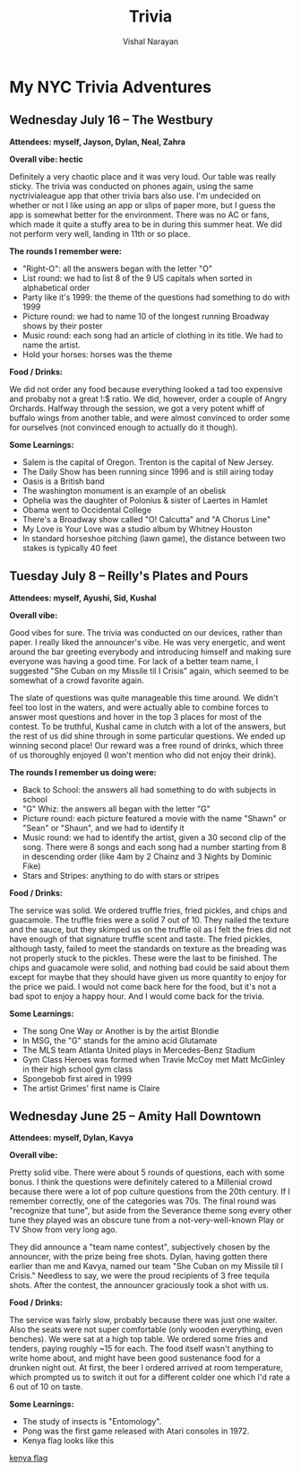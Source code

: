 #+HTML_LINK_HOME: ../
#+HTML_LINK_UP: ../
#+title: Trivia
#+author: Vishal Narayan
#+OPTIONS: title:nil

* My NYC Trivia Adventures

** Wednesday July 16 -- The Westbury

*Attendees: myself, Jayson, Dylan, Neal, Zahra*

*Overall vibe: hectic*

Definitely a very chaotic place and it was very loud. Our table was really sticky. The trivia was
conducted on phones again, using the same nyctrivialeague app that other trivia bars also use. I'm
undecided on whether or not I like using an app or slips of paper more, but I guess the app is
somewhat better for the environment. There was no AC or fans, which made it quite a stuffy area to
be in during this summer heat. We did not perform very well, landing in 11th or so place. 

*The rounds I remember were:*
- "Right-O": all the answers began with the letter "O"
- List round: we had to list 8 of the 9 US capitals when sorted in alphabetical order
- Party like it's 1999: the theme of the questions had something to do with 1999
- Picture round: we had to name 10 of the longest running Broadway shows by their poster
- Music round: each song had an article of clothing in its title. We had to name the artist.
- Hold your horses: horses was the theme



*Food / Drinks:*

We did not order any food because everything looked a tad too expensive and probaby not a great !:$
ratio. We did, however, order a couple of Angry Orchards. Halfway through the session, we got a very
potent whiff of buffalo wings from another table, and were almost convinced to order some for
ourselves (not convinced enough to actually do it though).

*Some Learnings:*
- Salem is the capital of Oregon. Trenton is the capital of New Jersey. 
- The Daily Show has been running since 1996 and is still airing today
- Oasis is a British band
- The washington monument is an example of an obelisk
- Ophelia was the daughter of Polonius & sister of Laertes in Hamlet
- Obama went to Occidental College
- There's a Broadway show called "O! Calcutta" and "A Chorus Line"
- My Love is Your Love was a studio album by Whitney Houston
- In standard horseshoe pitching (lawn game), the distance between two stakes is typically 40 feet



** Tuesday July 8 -- Reilly's Plates and Pours

*Attendees: myself, Ayushi, Sid, Kushal*

*Overall vibe:*

Good vibes for sure. The trivia was conducted on our devices, rather than paper. I really liked the
announcer's vibe. He was very energetic, and went around the bar greeting everybody and introducing
himself and making sure everyone was having a good time. For lack of a better team name, I suggested
"She Cuban on my Missile til I Crisis" again, which seemed to be somewhat of a crowd favorite again.

The slate of questions was quite manageable this time around. We didn't feel too lost in the waters,
and were actually able to combine forces to answer most questions and hover in the top 3 places for
most of the contest. To be truthful, Kushal came in clutch with a lot of the answers, but the rest
of us did shine through in some particular questions. We ended up winning second place! Our reward
was a free round of drinks, which three of us thoroughly enjoyed (I won't mention who did not enjoy
their drink).

*The rounds I remember us doing were:*
- Back to School: the answers all had something to do with subjects in school 
- "G" Whiz: the answers all began with the letter "G"
- Picture round: each picture featured a movie with the name "Shawn" or "Sean" or "Shaun", and we
  had to identify it
- Music round: we had to identify the artist, given a 30 second clip of the song. There were 8 songs
  and each song had a number starting from 8 in descending order (like 4am by 2 Chainz and 3 Nights
  by Dominic Fike)
- Stars and Stripes: anything to do with stars or stripes


*Food / Drinks:*

The service was solid. We ordered truffle fries, fried pickles, and chips and guacamole. The truffle
fries were a solid 7 out of 10. They nailed the texture and the sauce, but they skimped us on the
truffle oil as I felt the fries did not have enough of that signature truffle scent and taste. The
fried pickles, although tasty, failed to meet the standards on texture as the breading was not
properly stuck to the pickles. These were the last to be finished. The chips and guacamole were
solid, and nothing bad could be said about them except for maybe that they should have given us more
quantity to enjoy for the price we paid. I would not come back here for the food, but it's not a bad
spot to enjoy a happy hour. And I would come back for the trivia. 


*Some Learnings:*
- The song One Way or Another is by the artist Blondie
- In MSG, the "G" stands for the amino acid Glutamate
- The MLS team Atlanta United plays in Mercedes-Benz Stadium
- Gym Class Heroes was formed when Travie McCoy met Matt McGinley in their high school gym class
- Spongebob first aired in 1999
- The artist Grimes' first name is Claire




** Wednesday June 25 -- Amity Hall Downtown

*Attendees: myself, Dylan, Kavya*

*Overall vibe:*

Pretty solid vibe. There were about 5 rounds of questions, each with some bonus. I think the
questions were definitely catered to a Millenial crowd because there were a lot of pop culture
questions from the 20th century. If I remember correctly, one of the categories was 70s. The final
round was "recognize that tune", but aside from the Severance theme song every other tune they
played was an obscure tune from a not-very-well-known Play or TV Show from very long ago.

They did announce a "team name contest", subjectively chosen by the announcer, with the prize being
free shots. Dylan, having gotten there earlier than me and Kavya, named our team "She Cuban on my
Missile til I Crisis." Needless to say, we were the proud recipients of 3 free tequila shots. After
the contest, the announcer graciously took a shot with us. 


*Food / Drinks:*

The service was fairly slow, probably because there was just one waiter. Also the seats were not
super comfortable (only wooden everything, even benches). We were sat at a high top table. We
ordered some fries and tenders, paying roughly ~15 for each. The food itself wasn't anything to
write home about, and might have been good sustenance food for a drunken night out. At first, the
beer I ordered arrived at room temperature, which prompted us to switch it out for a different
colder one which I'd rate a 6 out of 10 on taste. 

*Some Learnings:*
- The study of insects is "Entomology".
- Pong was the first game released with Atari consoles in 1972.
- Kenya flag looks like this 

[[https://upload.wikimedia.org/wikipedia/commons/thumb/4/49/Flag_of_Kenya.svg/510px-Flag_of_Kenya.svg.png][kenya flag]]





